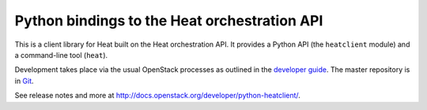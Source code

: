 Python bindings to the Heat orchestration API
=============================================

This is a client library for Heat built on the Heat orchestration API. It
provides a Python API (the ``heatclient`` module) and a command-line tool
(``heat``).

Development takes place via the usual OpenStack processes as outlined in the
`developer guide <http://docs.openstack.org/infra/manual/developers.html>`_.  The master
repository is in `Git <http://git.openstack.org/cgit/heat-api/python-heatclient>`_.

See release notes and more at `<http://docs.openstack.org/developer/python-heatclient/>`_.



